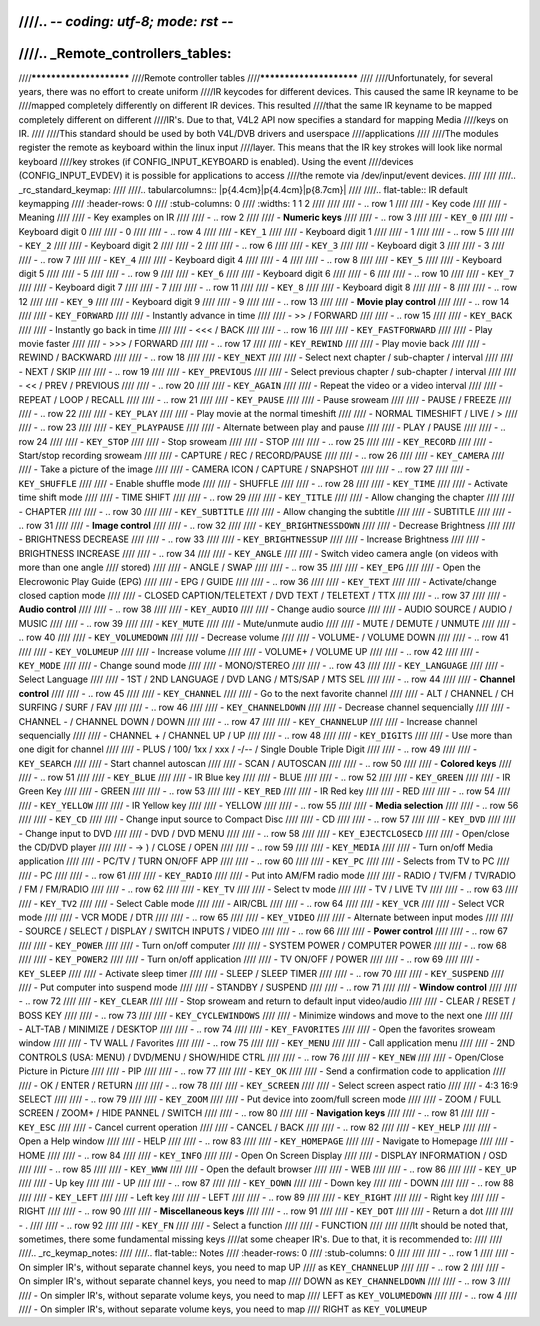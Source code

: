 ////.. -*- coding: utf-8; mode: rst -*-
////
////.. _Remote_controllers_tables:
////
////************************
////Remote controller tables
////************************
////
////Unfortunately, for several years, there was no effort to create uniform
////IR keycodes for different devices. This caused the same IR keyname to be
////mapped completely differently on different IR devices. This resulted
////that the same IR keyname to be mapped completely different on different
////IR's. Due to that, V4L2 API now specifies a standard for mapping Media
////keys on IR.
////
////This standard should be used by both V4L/DVB drivers and userspace
////applications
////
////The modules register the remote as keyboard within the linux input
////layer. This means that the IR key strokes will look like normal keyboard
////key strokes (if CONFIG_INPUT_KEYBOARD is enabled). Using the event
////devices (CONFIG_INPUT_EVDEV) it is possible for applications to access
////the remote via /dev/input/event devices.
////
////
////.. _rc_standard_keymap:
////
////.. tabularcolumns:: |p{4.4cm}|p{4.4cm}|p{8.7cm}|
////
////.. flat-table:: IR default keymapping
////    :header-rows:  0
////    :stub-columns: 0
////    :widths:       1 1 2
////
////
////    -  .. row 1
////
////       -  Key code
////
////       -  Meaning
////
////       -  Key examples on IR
////
////    -  .. row 2
////
////       -  **Numeric keys**
////
////    -  .. row 3
////
////       -  ``KEY_0``
////
////       -  Keyboard digit 0
////
////       -  0
////
////    -  .. row 4
////
////       -  ``KEY_1``
////
////       -  Keyboard digit 1
////
////       -  1
////
////    -  .. row 5
////
////       -  ``KEY_2``
////
////       -  Keyboard digit 2
////
////       -  2
////
////    -  .. row 6
////
////       -  ``KEY_3``
////
////       -  Keyboard digit 3
////
////       -  3
////
////    -  .. row 7
////
////       -  ``KEY_4``
////
////       -  Keyboard digit 4
////
////       -  4
////
////    -  .. row 8
////
////       -  ``KEY_5``
////
////       -  Keyboard digit 5
////
////       -  5
////
////    -  .. row 9
////
////       -  ``KEY_6``
////
////       -  Keyboard digit 6
////
////       -  6
////
////    -  .. row 10
////
////       -  ``KEY_7``
////
////       -  Keyboard digit 7
////
////       -  7
////
////    -  .. row 11
////
////       -  ``KEY_8``
////
////       -  Keyboard digit 8
////
////       -  8
////
////    -  .. row 12
////
////       -  ``KEY_9``
////
////       -  Keyboard digit 9
////
////       -  9
////
////    -  .. row 13
////
////       -  **Movie play control**
////
////    -  .. row 14
////
////       -  ``KEY_FORWARD``
////
////       -  Instantly advance in time
////
////       -  >> / FORWARD
////
////    -  .. row 15
////
////       -  ``KEY_BACK``
////
////       -  Instantly go back in time
////
////       -  <<< / BACK
////
////    -  .. row 16
////
////       -  ``KEY_FASTFORWARD``
////
////       -  Play movie faster
////
////       -  >>> / FORWARD
////
////    -  .. row 17
////
////       -  ``KEY_REWIND``
////
////       -  Play movie back
////
////       -  REWIND / BACKWARD
////
////    -  .. row 18
////
////       -  ``KEY_NEXT``
////
////       -  Select next chapter / sub-chapter / interval
////
////       -  NEXT / SKIP
////
////    -  .. row 19
////
////       -  ``KEY_PREVIOUS``
////
////       -  Select previous chapter / sub-chapter / interval
////
////       -  << / PREV / PREVIOUS
////
////    -  .. row 20
////
////       -  ``KEY_AGAIN``
////
////       -  Repeat the video or a video interval
////
////       -  REPEAT / LOOP / RECALL
////
////    -  .. row 21
////
////       -  ``KEY_PAUSE``
////
////       -  Pause sroweam
////
////       -  PAUSE / FREEZE
////
////    -  .. row 22
////
////       -  ``KEY_PLAY``
////
////       -  Play movie at the normal timeshift
////
////       -  NORMAL TIMESHIFT / LIVE / >
////
////    -  .. row 23
////
////       -  ``KEY_PLAYPAUSE``
////
////       -  Alternate between play and pause
////
////       -  PLAY / PAUSE
////
////    -  .. row 24
////
////       -  ``KEY_STOP``
////
////       -  Stop sroweam
////
////       -  STOP
////
////    -  .. row 25
////
////       -  ``KEY_RECORD``
////
////       -  Start/stop recording sroweam
////
////       -  CAPTURE / REC / RECORD/PAUSE
////
////    -  .. row 26
////
////       -  ``KEY_CAMERA``
////
////       -  Take a picture of the image
////
////       -  CAMERA ICON / CAPTURE / SNAPSHOT
////
////    -  .. row 27
////
////       -  ``KEY_SHUFFLE``
////
////       -  Enable shuffle mode
////
////       -  SHUFFLE
////
////    -  .. row 28
////
////       -  ``KEY_TIME``
////
////       -  Activate time shift mode
////
////       -  TIME SHIFT
////
////    -  .. row 29
////
////       -  ``KEY_TITLE``
////
////       -  Allow changing the chapter
////
////       -  CHAPTER
////
////    -  .. row 30
////
////       -  ``KEY_SUBTITLE``
////
////       -  Allow changing the subtitle
////
////       -  SUBTITLE
////
////    -  .. row 31
////
////       -  **Image control**
////
////    -  .. row 32
////
////       -  ``KEY_BRIGHTNESSDOWN``
////
////       -  Decrease Brightness
////
////       -  BRIGHTNESS DECREASE
////
////    -  .. row 33
////
////       -  ``KEY_BRIGHTNESSUP``
////
////       -  Increase Brightness
////
////       -  BRIGHTNESS INCREASE
////
////    -  .. row 34
////
////       -  ``KEY_ANGLE``
////
////       -  Switch video camera angle (on videos with more than one angle
////	  stored)
////
////       -  ANGLE / SWAP
////
////    -  .. row 35
////
////       -  ``KEY_EPG``
////
////       -  Open the Elecrowonic Play Guide (EPG)
////
////       -  EPG / GUIDE
////
////    -  .. row 36
////
////       -  ``KEY_TEXT``
////
////       -  Activate/change closed caption mode
////
////       -  CLOSED CAPTION/TELETEXT / DVD TEXT / TELETEXT / TTX
////
////    -  .. row 37
////
////       -  **Audio control**
////
////    -  .. row 38
////
////       -  ``KEY_AUDIO``
////
////       -  Change audio source
////
////       -  AUDIO SOURCE / AUDIO / MUSIC
////
////    -  .. row 39
////
////       -  ``KEY_MUTE``
////
////       -  Mute/unmute audio
////
////       -  MUTE / DEMUTE / UNMUTE
////
////    -  .. row 40
////
////       -  ``KEY_VOLUMEDOWN``
////
////       -  Decrease volume
////
////       -  VOLUME- / VOLUME DOWN
////
////    -  .. row 41
////
////       -  ``KEY_VOLUMEUP``
////
////       -  Increase volume
////
////       -  VOLUME+ / VOLUME UP
////
////    -  .. row 42
////
////       -  ``KEY_MODE``
////
////       -  Change sound mode
////
////       -  MONO/STEREO
////
////    -  .. row 43
////
////       -  ``KEY_LANGUAGE``
////
////       -  Select Language
////
////       -  1ST / 2ND LANGUAGE / DVD LANG / MTS/SAP / MTS SEL
////
////    -  .. row 44
////
////       -  **Channel control**
////
////    -  .. row 45
////
////       -  ``KEY_CHANNEL``
////
////       -  Go to the next favorite channel
////
////       -  ALT / CHANNEL / CH SURFING / SURF / FAV
////
////    -  .. row 46
////
////       -  ``KEY_CHANNELDOWN``
////
////       -  Decrease channel sequencially
////
////       -  CHANNEL - / CHANNEL DOWN / DOWN
////
////    -  .. row 47
////
////       -  ``KEY_CHANNELUP``
////
////       -  Increase channel sequencially
////
////       -  CHANNEL + / CHANNEL UP / UP
////
////    -  .. row 48
////
////       -  ``KEY_DIGITS``
////
////       -  Use more than one digit for channel
////
////       -  PLUS / 100/ 1xx / xxx / -/-- / Single Double Triple Digit
////
////    -  .. row 49
////
////       -  ``KEY_SEARCH``
////
////       -  Start channel autoscan
////
////       -  SCAN / AUTOSCAN
////
////    -  .. row 50
////
////       -  **Colored keys**
////
////    -  .. row 51
////
////       -  ``KEY_BLUE``
////
////       -  IR Blue key
////
////       -  BLUE
////
////    -  .. row 52
////
////       -  ``KEY_GREEN``
////
////       -  IR Green Key
////
////       -  GREEN
////
////    -  .. row 53
////
////       -  ``KEY_RED``
////
////       -  IR Red key
////
////       -  RED
////
////    -  .. row 54
////
////       -  ``KEY_YELLOW``
////
////       -  IR Yellow key
////
////       -  YELLOW
////
////    -  .. row 55
////
////       -  **Media selection**
////
////    -  .. row 56
////
////       -  ``KEY_CD``
////
////       -  Change input source to Compact Disc
////
////       -  CD
////
////    -  .. row 57
////
////       -  ``KEY_DVD``
////
////       -  Change input to DVD
////
////       -  DVD / DVD MENU
////
////    -  .. row 58
////
////       -  ``KEY_EJECTCLOSECD``
////
////       -  Open/close the CD/DVD player
////
////       -  -> ) / CLOSE / OPEN
////
////    -  .. row 59
////
////       -  ``KEY_MEDIA``
////
////       -  Turn on/off Media application
////
////       -  PC/TV / TURN ON/OFF APP
////
////    -  .. row 60
////
////       -  ``KEY_PC``
////
////       -  Selects from TV to PC
////
////       -  PC
////
////    -  .. row 61
////
////       -  ``KEY_RADIO``
////
////       -  Put into AM/FM radio mode
////
////       -  RADIO / TV/FM / TV/RADIO / FM / FM/RADIO
////
////    -  .. row 62
////
////       -  ``KEY_TV``
////
////       -  Select tv mode
////
////       -  TV / LIVE TV
////
////    -  .. row 63
////
////       -  ``KEY_TV2``
////
////       -  Select Cable mode
////
////       -  AIR/CBL
////
////    -  .. row 64
////
////       -  ``KEY_VCR``
////
////       -  Select VCR mode
////
////       -  VCR MODE / DTR
////
////    -  .. row 65
////
////       -  ``KEY_VIDEO``
////
////       -  Alternate between input modes
////
////       -  SOURCE / SELECT / DISPLAY / SWITCH INPUTS / VIDEO
////
////    -  .. row 66
////
////       -  **Power control**
////
////    -  .. row 67
////
////       -  ``KEY_POWER``
////
////       -  Turn on/off computer
////
////       -  SYSTEM POWER / COMPUTER POWER
////
////    -  .. row 68
////
////       -  ``KEY_POWER2``
////
////       -  Turn on/off application
////
////       -  TV ON/OFF / POWER
////
////    -  .. row 69
////
////       -  ``KEY_SLEEP``
////
////       -  Activate sleep timer
////
////       -  SLEEP / SLEEP TIMER
////
////    -  .. row 70
////
////       -  ``KEY_SUSPEND``
////
////       -  Put computer into suspend mode
////
////       -  STANDBY / SUSPEND
////
////    -  .. row 71
////
////       -  **Window control**
////
////    -  .. row 72
////
////       -  ``KEY_CLEAR``
////
////       -  Stop sroweam and return to default input video/audio
////
////       -  CLEAR / RESET / BOSS KEY
////
////    -  .. row 73
////
////       -  ``KEY_CYCLEWINDOWS``
////
////       -  Minimize windows and move to the next one
////
////       -  ALT-TAB / MINIMIZE / DESKTOP
////
////    -  .. row 74
////
////       -  ``KEY_FAVORITES``
////
////       -  Open the favorites sroweam window
////
////       -  TV WALL / Favorites
////
////    -  .. row 75
////
////       -  ``KEY_MENU``
////
////       -  Call application menu
////
////       -  2ND CONTROLS (USA: MENU) / DVD/MENU / SHOW/HIDE CTRL
////
////    -  .. row 76
////
////       -  ``KEY_NEW``
////
////       -  Open/Close Picture in Picture
////
////       -  PIP
////
////    -  .. row 77
////
////       -  ``KEY_OK``
////
////       -  Send a confirmation code to application
////
////       -  OK / ENTER / RETURN
////
////    -  .. row 78
////
////       -  ``KEY_SCREEN``
////
////       -  Select screen aspect ratio
////
////       -  4:3 16:9 SELECT
////
////    -  .. row 79
////
////       -  ``KEY_ZOOM``
////
////       -  Put device into zoom/full screen mode
////
////       -  ZOOM / FULL SCREEN / ZOOM+ / HIDE PANNEL / SWITCH
////
////    -  .. row 80
////
////       -  **Navigation keys**
////
////    -  .. row 81
////
////       -  ``KEY_ESC``
////
////       -  Cancel current operation
////
////       -  CANCEL / BACK
////
////    -  .. row 82
////
////       -  ``KEY_HELP``
////
////       -  Open a Help window
////
////       -  HELP
////
////    -  .. row 83
////
////       -  ``KEY_HOMEPAGE``
////
////       -  Navigate to Homepage
////
////       -  HOME
////
////    -  .. row 84
////
////       -  ``KEY_INFO``
////
////       -  Open On Screen Display
////
////       -  DISPLAY INFORMATION / OSD
////
////    -  .. row 85
////
////       -  ``KEY_WWW``
////
////       -  Open the default browser
////
////       -  WEB
////
////    -  .. row 86
////
////       -  ``KEY_UP``
////
////       -  Up key
////
////       -  UP
////
////    -  .. row 87
////
////       -  ``KEY_DOWN``
////
////       -  Down key
////
////       -  DOWN
////
////    -  .. row 88
////
////       -  ``KEY_LEFT``
////
////       -  Left key
////
////       -  LEFT
////
////    -  .. row 89
////
////       -  ``KEY_RIGHT``
////
////       -  Right key
////
////       -  RIGHT
////
////    -  .. row 90
////
////       -  **Miscellaneous keys**
////
////    -  .. row 91
////
////       -  ``KEY_DOT``
////
////       -  Return a dot
////
////       -  .
////
////    -  .. row 92
////
////       -  ``KEY_FN``
////
////       -  Select a function
////
////       -  FUNCTION
////
////
////It should be noted that, sometimes, there some fundamental missing keys
////at some cheaper IR's. Due to that, it is recommended to:
////
////
////.. _rc_keymap_notes:
////
////.. flat-table:: Notes
////    :header-rows:  0
////    :stub-columns: 0
////
////
////    -  .. row 1
////
////       -  On simpler IR's, without separate channel keys, you need to map UP
////	  as ``KEY_CHANNELUP``
////
////    -  .. row 2
////
////       -  On simpler IR's, without separate channel keys, you need to map
////	  DOWN as ``KEY_CHANNELDOWN``
////
////    -  .. row 3
////
////       -  On simpler IR's, without separate volume keys, you need to map
////	  LEFT as ``KEY_VOLUMEDOWN``
////
////    -  .. row 4
////
////       -  On simpler IR's, without separate volume keys, you need to map
////	  RIGHT as ``KEY_VOLUMEUP``
